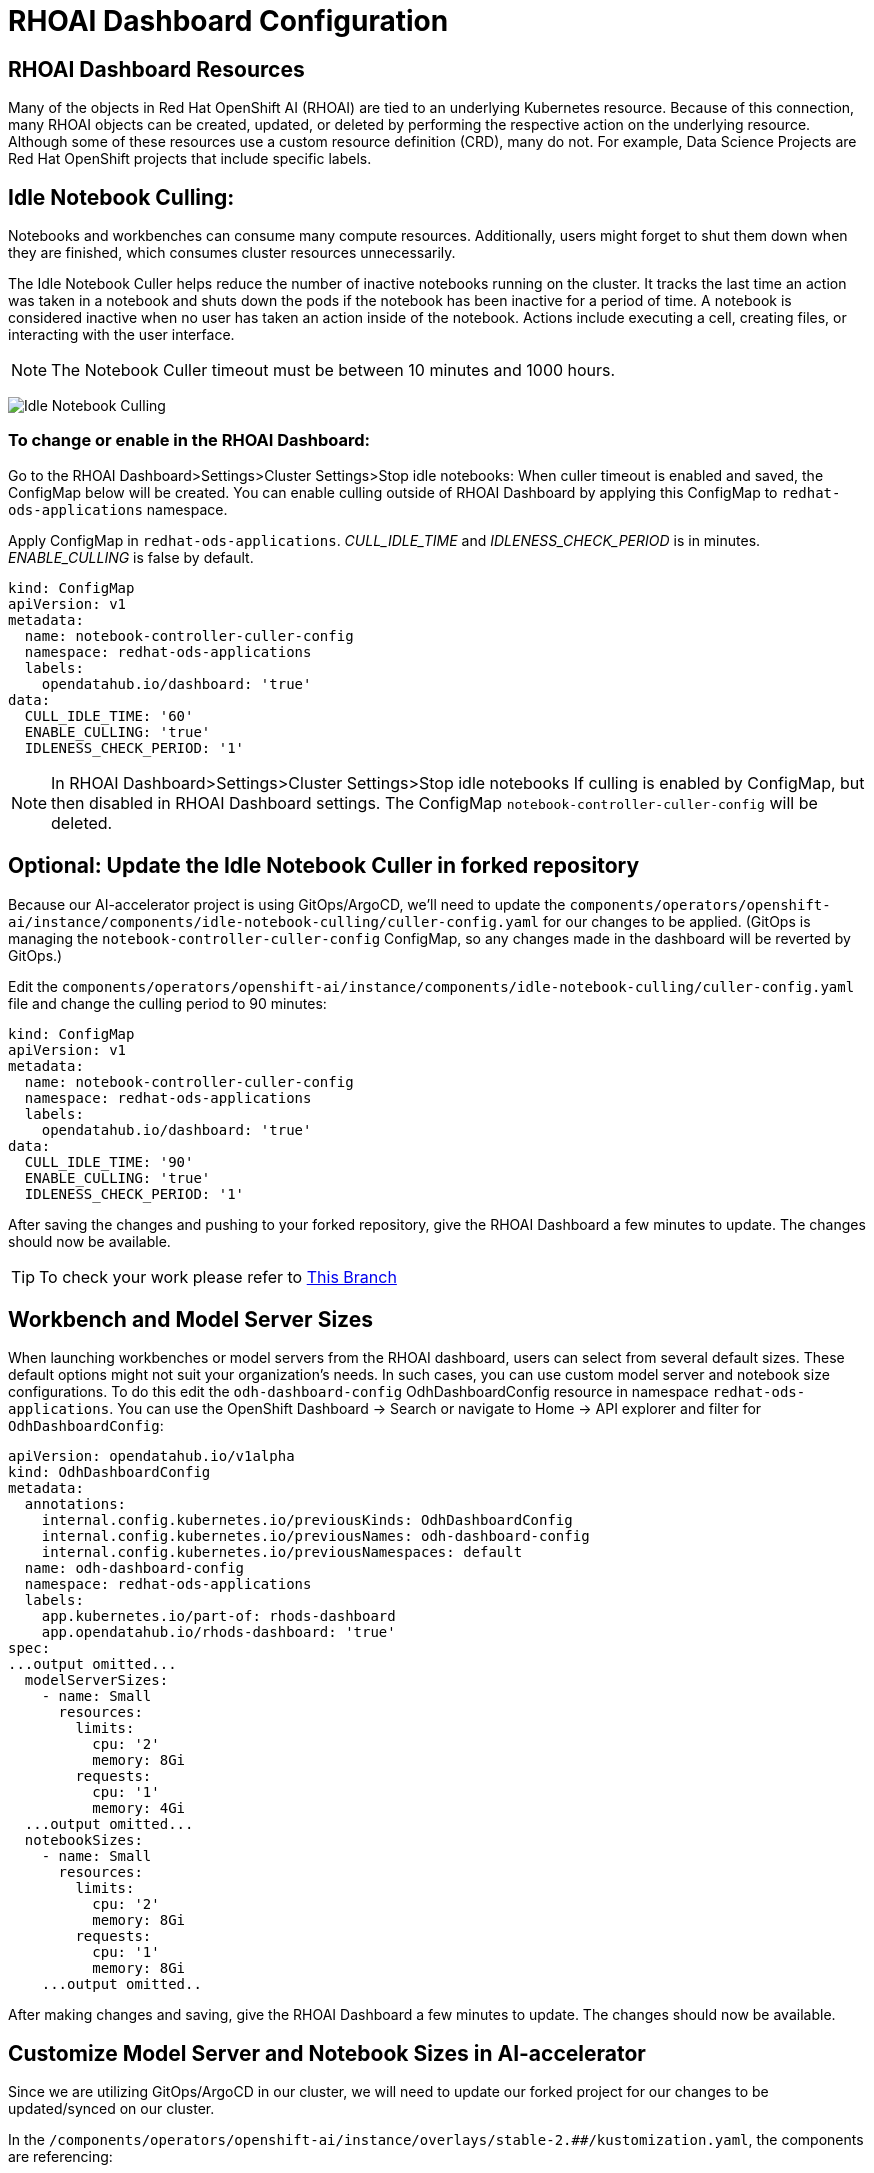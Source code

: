 # RHOAI Dashboard Configuration

## RHOAI Dashboard Resources

Many of the objects in Red Hat OpenShift AI (RHOAI) are tied to an underlying Kubernetes resource. Because of this connection, many RHOAI objects can be created, updated, or deleted by performing the respective action on the underlying resource. Although some of these resources use a custom resource definition (CRD), many do not. For example, Data Science Projects are Red Hat OpenShift projects that include specific labels.

## Idle Notebook Culling:

Notebooks and workbenches can consume many compute resources. Additionally, users might forget to shut them down when they are finished, which consumes cluster resources unnecessarily.

The Idle Notebook Culler helps reduce the number of inactive notebooks running on the cluster. It tracks the last time an action was taken in a notebook and shuts down the pods if the notebook has been inactive for a period of time. A notebook is considered inactive when no user has taken an action inside of the notebook. Actions include executing a cell, creating files, or interacting with the user interface.

NOTE: The Notebook Culler timeout must be between 10 minutes and 1000 hours.

image:idle-notebook-culling.png[Idle Notebook Culling]

### To change or enable in the RHOAI Dashboard:

Go to the RHOAI Dashboard>Settings>Cluster Settings>Stop idle notebooks:
When culler timeout is enabled and saved, the ConfigMap below will be created. You can enable culling outside of RHOAI Dashboard by applying this ConfigMap to `redhat-ods-applications` namespace.

Apply ConfigMap in `redhat-ods-applications`.
__CULL_IDLE_TIME__ and __IDLENESS_CHECK_PERIOD__ is in minutes. __ENABLE_CULLING__ is false by default.


[.console-input]
[source,yaml]
```
kind: ConfigMap
apiVersion: v1
metadata:
  name: notebook-controller-culler-config
  namespace: redhat-ods-applications
  labels:
    opendatahub.io/dashboard: 'true'
data:
  CULL_IDLE_TIME: '60'
  ENABLE_CULLING: 'true'
  IDLENESS_CHECK_PERIOD: '1'
```

NOTE: In RHOAI Dashboard>Settings>Cluster Settings>Stop idle notebooks
If culling is enabled by ConfigMap, but then disabled in RHOAI Dashboard settings. The ConfigMap `notebook-controller-culler-config` will be deleted. 

## Optional: Update the Idle Notebook Culler in forked repository
Because our AI-accelerator project is using GitOps/ArgoCD, we'll need to update the `components/operators/openshift-ai/instance/components/idle-notebook-culling/culler-config.yaml` for our changes to be applied. (GitOps is managing the `notebook-controller-culler-config` ConfigMap, so any changes made in the dashboard will be reverted by GitOps.)

Edit the `components/operators/openshift-ai/instance/components/idle-notebook-culling/culler-config.yaml` file and change the culling period to 90 minutes:

[.console-input]
[source,yaml]
```
kind: ConfigMap
apiVersion: v1
metadata:
  name: notebook-controller-culler-config
  namespace: redhat-ods-applications
  labels:
    opendatahub.io/dashboard: 'true'
data:
  CULL_IDLE_TIME: '90'
  ENABLE_CULLING: 'true'
  IDLENESS_CHECK_PERIOD: '1'
```

After saving the changes and pushing to your forked repository, give the RHOAI Dashboard a few minutes to update. The changes should now be available.

[TIP]
====
To check your work please refer to https://github.com/redhat-ai-services/ai-accelerator-qa/tree/2.16-parasol-dev-prod[This Branch] 
====


## Workbench and Model Server Sizes

When launching workbenches or model servers from the RHOAI dashboard, users can select from several default sizes. These default options might not suit your organization's needs. In such cases, you can use custom model server and notebook size configurations. To do this edit the `odh-dashboard-config` OdhDashboardConfig resource in namespace `redhat-ods-applications`. You can use the OpenShift Dashboard -> Search or navigate to Home -> API explorer and filter for `OdhDashboardConfig`:

[.console-input]
[source,yaml]
```
apiVersion: opendatahub.io/v1alpha
kind: OdhDashboardConfig
metadata:
  annotations:
    internal.config.kubernetes.io/previousKinds: OdhDashboardConfig
    internal.config.kubernetes.io/previousNames: odh-dashboard-config
    internal.config.kubernetes.io/previousNamespaces: default
  name: odh-dashboard-config
  namespace: redhat-ods-applications
  labels:
    app.kubernetes.io/part-of: rhods-dashboard
    app.opendatahub.io/rhods-dashboard: 'true'
spec:
...output omitted...
  modelServerSizes:
    - name: Small
      resources:
        limits:
          cpu: '2'
          memory: 8Gi
        requests:
          cpu: '1'
          memory: 4Gi
  ...output omitted...
  notebookSizes:
    - name: Small
      resources:
        limits:
          cpu: '2'
          memory: 8Gi
        requests:
          cpu: '1'
          memory: 8Gi
    ...output omitted..

```

After making changes and saving, give the RHOAI Dashboard a few minutes to update. The changes should now be available.

## Customize Model Server and Notebook Sizes in AI-accelerator

Since we are utilizing GitOps/ArgoCD in our cluster, we will need to update our forked project for our changes to be updated/synced on our cluster.

In the `/components/operators/openshift-ai/instance/overlays/stable-2.##/kustomization.yaml`, the components are referencing:

```
- ../../components/notebook-pod-sizes
- ../../components/model-server-pod-sizes
```

This allows GitOps/ArgoCD to enable these components/files in the cluster. So to make changes to the model server and notebook sizes in the cluster, we will need to update the files in the `components/operators/openshift-ai/instance/components/model-server-pod-sizes` and `components/operators/openshift-ai/instance/components/notebook-pod-sizes` directories. More specifically, the `patch-rhoai-dashboard.yaml` files.

. Update the `components/operators/openshift-ai/instance/components/model-server-pod-sizes/patch-rhoai-dashboard.yaml` file to add a new size with the following specifications:

.. `name`: `Small-Medium`
.. `resources.limits.cpu`: `6`
.. `resources.limits.memory`: `8Gi`
.. `resources.requests.cpu`: `4`
.. `resources.requests.memory`: `4Gi`

.Solution 
[%collapsible]
====
[source,yaml]
apiVersion: opendatahub.io/v1alpha
kind: OdhDashboardConfig
metadata:
  name: odh-dashboard-config
spec:
  modelServerSizes:
    - name: Small
      resources:
        limits:
          cpu: '2'
          memory: 8Gi
        requests:
          cpu: '1'
          memory: 4Gi
    - name: Small-Medium
      resources:
        limits:
          cpu: '6'
          memory: 8Gi
        requests:
          cpu: '4'
          memory: 4Gi
    - name: Medium
      resources:
        limits:
          cpu: '8'
          memory: 10Gi
        requests:
          cpu: '4'
          memory: 8Gi
    - name: Large
      resources:
        limits:
          cpu: '10'
          memory: 20Gi
        requests:
          cpu: '6'
          memory: 16Gi
====

. Similarly update the `components/operators/openshift-ai/instance/components/notebook-pod-sizes/patch-rhoai-dashboard.yaml` file to add a new size with the following specifications:

.. `name`: `Small-Medium`
.. `resources.limits.cpu`: `4`
.. `resources.limits.memory`: `10Gi`
.. `resources.requests.cpu`: `2`
.. `resources.requests.memory`: `8Gi`

.Solution
[%collapsible]
==== 
[source,yaml]
apiVersion: opendatahub.io/v1alpha
kind: OdhDashboardConfig
metadata:
  name: odh-dashboard-config
spec:
  notebookSizes:
    - name: Small
      resources:
        limits:
          cpu: '2'
          memory: 8Gi
        requests:
          cpu: '1'
          memory: 8Gi
    - name: Small-Medium
      resources:
        limits:
          cpu: '4'
          memory: 10Gi
        requests:
          cpu: '2'
          memory: 8Gi
    - name: Medium
      resources:
        limits:
          cpu: '6'
          memory: 24Gi
        requests:
          cpu: '3'
          memory: 24Gi
    - name: Large
      resources:
        limits:
          cpu: '14'
          memory: 56Gi
        requests:
          cpu: '7'
          memory: 56Gi
    - name: X Large
      resources:
        limits:
          cpu: '30'
          memory: 120Gi
        requests:
          cpu: '15'
          memory: 120Gi
====

After making changes and saving, give the RHOAI Dashboard a few minutes to update (5-10 min). The changes should now be available.

.Updated Configuration
[%collapsible]
====
image::custom-notebook-size.png[]
====

[TIP]
====
To check your work please refer to https://github.com/redhat-ai-services/ai-accelerator-qa/tree/2.16-parasol-dev-prod[This Branch] 
====
